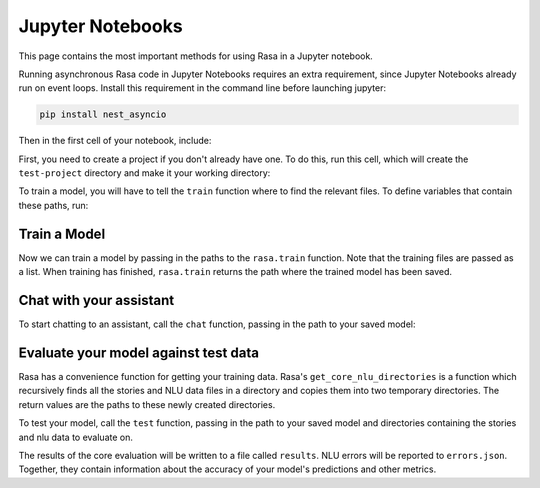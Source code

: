 .. _jupyter-notebooks:

Jupyter Notebooks
=================

This page contains the most important methods for using Rasa in a Jupyter notebook.

Running asynchronous Rasa code in Jupyter Notebooks requires an extra requirement,
since Jupyter Notebooks already run on event loops. Install this requirement in
the command line before launching jupyter:

.. code-block:: bash

   pip install nest_asyncio

Then in the first cell of your notebook, include:

.. runnable::

   import nest_asyncio

   nest_asyncio.apply()
   print("Event loop ready.")


First, you need to create a project if you don't already have one.
To do this, run this cell, which will create the ``test-project`` directory and make it
your working directory:

.. runnable::

   from rasa.cli.scaffold import create_initial_project
   import os

   project = "test-project"
   create_initial_project(project)

   # move into project directory and show files
   os.chdir(project)
   print(os.listdir("."))


To train a model, you will have to tell the ``train`` function
where to find the relevant files.
To define variables that contain these paths, run:


.. runnable::

   config = "config.yml"
   training_files = "data/"
   domain = "domain.yml"
   output = "models/"
   print(config, training_files, domain, output)




Train a Model
~~~~~~~~~~~~~

Now we can train a model by passing in the paths to the ``rasa.train`` function.
Note that the training files are passed as a list.
When training has finished, ``rasa.train`` returns the path where the trained model has been saved.



.. runnable::

   import rasa

   model_path = rasa.train(domain, config, [training_files], output)
   print(model_path)




Chat with your assistant
~~~~~~~~~~~~~~~~~~~~~~~~

To start chatting to an assistant, call the ``chat`` function, passing
in the path to your saved model:


.. runnable::

   from rasa.jupyter import chat
   chat(model_path)



Evaluate your model against test data
~~~~~~~~~~~~~~~~~~~~~~~~~~~~~~~~~~~~~

Rasa has a convenience function for getting your training data.
Rasa's ``get_core_nlu_directories`` is a function which
recursively finds all the stories and NLU data files in a directory
and copies them into two temporary directories.
The return values are the paths to these newly created directories.

.. runnable::

   import rasa.data as data
   stories_directory, nlu_data_directory = data.get_core_nlu_directories(training_files)
   print(stories_directory, nlu_data_directory)



To test your model, call the ``test`` function, passing in the path
to your saved model and directories containing the stories and nlu data
to evaluate on.

.. runnable::

   rasa.test(model_path, stories_directory, nlu_data_directory)
   print("Done testing.")


The results of the core evaluation will be written to a file called ``results``.
NLU errors will be reported to ``errors.json``.
Together, they contain information about the accuracy of your model's
predictions and other metrics.

.. runnable::

   if os.path.isfile("errors.json"):
       print("NLU Errors:")
       print(open("errors.json").read())
   else:
       print("No NLU errors.")

   if os.path.isdir("results"):
         print("\n")
         print("Core Errors:")
         print(open("results/failed_stories.md").read())

.. juniper::
  :language: python
